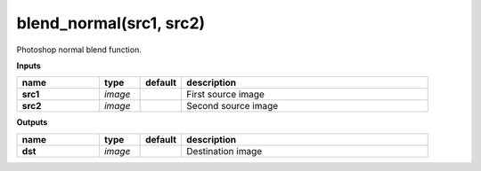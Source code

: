 blend_normal(src1, src2)
========================

Photoshop normal blend function.

**Inputs**

.. csv-table::
   :header: "name", "type", "default", "description"
   :widths: 20,10,10,60

   "**src1**", "*image*", "", "First source image"
   "**src2**", "*image*", "", "Second source image"

**Outputs**

.. csv-table::
   :header: "name", "type", "default", "description"
   :widths: 20,10,10,60

   "**dst**", "*image*", "", "Destination image"


